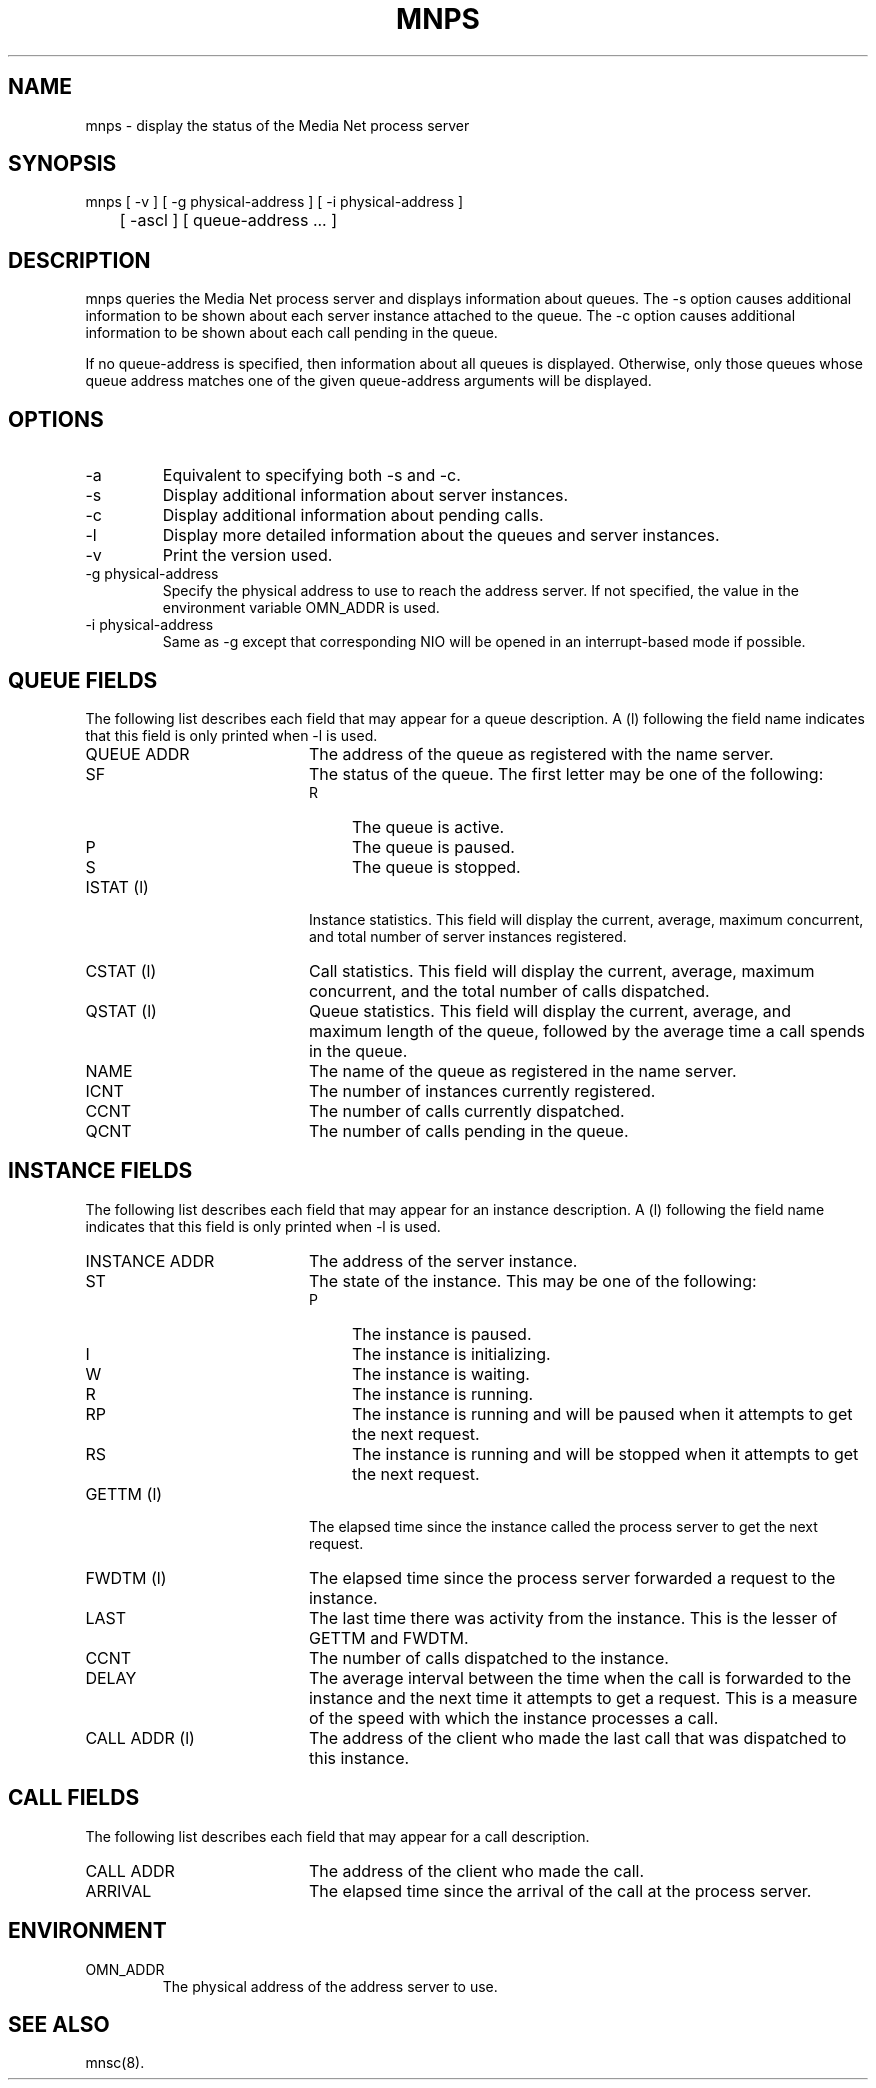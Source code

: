 .TH MNPS 1 "20 September 1994"
.SH NAME
mnps - display the status of the Media Net process server
.SH SYNOPSIS
.nf
mnps [ -v ] [ -g physical-address ] [ -i physical-address ]
	[ -ascl ] [ queue-address ... ]
.SH DESCRIPTION
mnps queries the Media Net process server and displays information
about queues.  The -s option causes additional information to be
shown about each server instance attached to the queue.  The -c
option causes additional information to be shown about each call
pending in the queue.
.LP
If no queue-address is specified, then information about all queues
is displayed.  Otherwise, only those queues whose queue address matches
one of the given queue-address arguments will be displayed.
.SH OPTIONS
.TP
-a
Equivalent to specifying both -s and -c.
.TP
-s
Display additional information about server instances.
.TP
-c
Display additional information about pending calls.
.TP
-l
Display more detailed information about the queues and server instances.
.TP
-v
Print the version used.
.TP
-g physical-address
Specify the physical address to use to reach the address server.  If
not specified, the value in the environment variable OMN_ADDR is used.
.TP
-i physical-address
Same as -g except that corresponding NIO will be opened in an interrupt-based
mode if possible.
.SH QUEUE FIELDS
The following list describes each field that may appear for a queue
description.  A (l) following the field name indicates that this field
is only printed when -l is used.
.TP 20
QUEUE ADDR
The address of the queue as registered with the name server.
.TP 20
SF
The status of the queue.  The first letter may be one of the following:
.RS
.TP 4
R
The queue is active.
.TP 4
P
The queue is paused.
.TP 4
S
The queue is stopped.
.RE
.TP 20
ISTAT (l)
Instance statistics.  This field will display the current, average,
maximum concurrent, and total number of server instances registered.
.TP 20
CSTAT (l)
Call statistics.  This field will display the current, average,
maximum concurrent, and the total number of calls dispatched.
.TP 20
QSTAT (l)
Queue statistics.  This field will display the current, average, and
maximum length of the queue, followed by the average time a call
spends in the queue.
.TP 20
NAME
The name of the queue as registered in the name server.
.TP 20
ICNT
The number of instances currently registered.
.TP 20
CCNT
The number of calls currently dispatched.
.TP 20
QCNT
The number of calls pending in the queue.
.SH INSTANCE FIELDS
The following list describes each field that may appear for an instance
description.  A (l) following the field name indicates that this field
is only printed when -l is used.
.TP 20
INSTANCE ADDR
The address of the server instance.
.TP 20
ST
The state of the instance.  This may be one of the following:
.RS
.TP 4
P
The instance is paused.
.TP 4
I
The instance is initializing.
.TP 4
W
The instance is waiting.
.TP 4
R
The instance is running.
.TP 4
RP
The instance is running and will be paused when it attempts to get the
next request.
.TP 4
RS
The instance is running and will be stopped when it attempts to get the
next request.
.RE
.TP 20
GETTM (l)
The elapsed time since the instance called the process server to get
the next request.
.TP 20
FWDTM (l)
The elapsed time since the process server forwarded a request to the
instance.
.TP 20
LAST
The last time there was activity from the instance.  This is the
lesser of GETTM and FWDTM.
.TP 20
CCNT
The number of calls dispatched to the instance.
.TP 20
DELAY
The average interval between the time when the call is forwarded to
the instance and the next time it attempts to get a request.  This is
a measure of the speed with which the instance processes a call.
.TP 20
CALL ADDR (l)
The address of the client who made the last call that was dispatched
to this instance.
.SH CALL FIELDS
The following list describes each field that may appear for a call
description.
.TP 20
CALL ADDR
The address of the client who made the call.
.TP 20
ARRIVAL
The elapsed time since the arrival of the call at the process server.
.SH ENVIRONMENT
.TP
OMN_ADDR
The physical address of the address server to use.
.SH SEE ALSO
mnsc(8).
